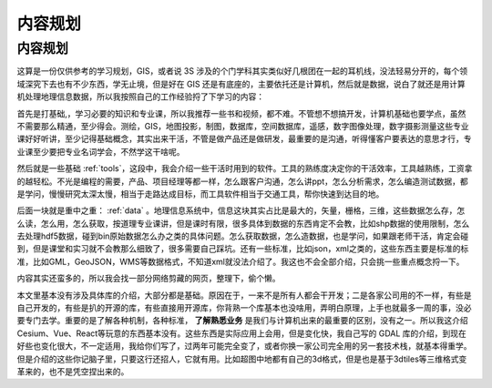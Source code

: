 .. highlight:: rst
.. _content:
################
内容规划
################

内容规划
========

这算是一份仅供参考的学习规划，GIS，或者说 3S 涉及的个门学科其实类似好几根团在一起的耳机线，没法轻易分开的，每个领域深究下去也有不少东西，学无止境，但是好在 GIS 还是有底座的，主要依托还是计算机，然后就是数据，说白了就还是用计算机处理地理信息数据，所以我按照自己的工作经验捋了下学习的内容：

首先是打基础,，学习必要的知识和专业课，所以我推荐一些书和视频，都不难。不管想不想搞开发，计算机基础也要学点，虽然不需要那么精通，至少得会。测绘，GIS，地图投影，制图，数据库，空间数据库，遥感，数字图像处理，数字摄影测量这些专业课好好听讲，至少记得基础概念，其实出来干活，不管是做产品还是做研发，最重要的是沟通，听得懂客户要表达的意思才行，专业课至少要把专业名词学会，不然学这干啥呢。

然后就是一些基础 :ref:`tools`，这段中，我会介绍一些干活时用到的软件。工具的熟练度决定你的干活效率，工具越熟练，工资拿的越轻松。不光是编程的需要，产品、项目经理等都一样，怎么跟客户沟通，怎么讲ppt，怎么分析需求，怎么编造测试数据，都是学问，慢慢研究太深太慢，相当于走路达成目标，而工具软件相当于交通工具，帮你快速到达目的地。

后面一块就是重中之重： :ref:`data` 。地理信息系统中，信息这块其实占比是最大的，矢量，栅格，三维，这些数据怎么存，怎么读，怎么用，怎么获取，按道理专业课讲，但是课时有限，很多具体到数据的东西肯定不会教，比如shp数据的使用限制，怎么去处理hdf5数据，碰到bin原始数据怎么办之类的具体问题。怎么获取数据，怎么造数据，也是学问，如果跟老师干活，肯定会碰到，但是课堂和实习就不会教那么细致了，很多需要自己踩坑。还有一些标准，比如json，xml之类的，这些东西主要是标准的标准，比如GML，GeoJSON，WMS等数据格式，不知道xml就没法介绍了。我这也不会全部介绍，只会挑一些重点概念捋一下。

内容其实还蛮多的，所以我会找一部分网络剪藏的网页，整理下，偷个懒。

本文里基本没有涉及具体库的介绍，大部分都是基础。原因在于，一来不是所有人都会干开发；二是各家公司用的不一样，有些是自己开发的，有些是扒的开源的库，有些直接用开源库，你背熟一个库基本也没啥用，弄明白原理，上手也就最多一周的事，没必要专门去学。重要的是了解各种机制，各种标准， **了解熟悉业务** 是我们与计算机出来的最重要的区别，没有之一。所以我这介绍Cesium、Vue、React等玩意的东西基本没有。这些东西是实际应用上会用，但是变化快，我自己写的 GDAL 库的介绍，到现在好些也变化很大，不一定适用，我给你们写了，过两年可能完全变了，或者你换一家公司完全用的另一套技术栈，就基本得重学。但是介绍的这些你记脑子里，只要这行还招人，它就有用。比如超图中地都有自己的3d格式，但是也是基于3dtiles等三维格式变革来的，也不是凭空捏出来的。
